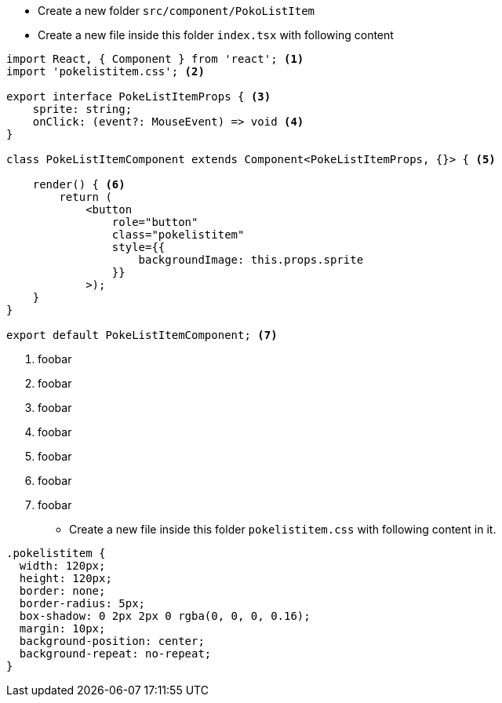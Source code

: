 * Create a new folder `src/component/PokoListItem`
* Create a new file inside this folder `index.tsx` with following content

[source#index.tsx,tsx]
----
import React, { Component } from 'react'; <.>
import 'pokelistitem.css'; <.>

export interface PokeListItemProps { <.>
    sprite: string;
    onClick: (event?: MouseEvent) => void <.>
}

class PokeListItemComponent extends Component<PokeListItemProps, {}> { <.>

    render() { <.>
        return (
            <button 
                role="button" 
                class="pokelistitem" 
                style={{
                    backgroundImage: this.props.sprite
                }}
            >);
    }
}

export default PokeListItemComponent; <.>
----
<.> foobar
<.> foobar
<.> foobar
<.> foobar
<.> foobar
<.> foobar
<.> foobar

* Create a new file inside this folder `pokelistitem.css` with following content in it.

[source#pokelistitem.css,css]
----
.pokelistitem {
  width: 120px;
  height: 120px;
  border: none;
  border-radius: 5px;
  box-shadow: 0 2px 2px 0 rgba(0, 0, 0, 0.16);
  margin: 10px;
  background-position: center;
  background-repeat: no-repeat;
}
----